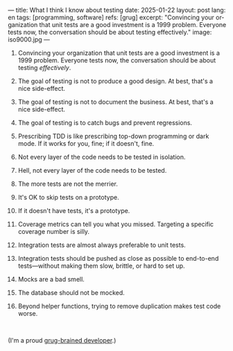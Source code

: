 ---
title: What I think I know about testing
date: 2025-01-22
layout: post
lang: en
tags: [programming, software]
refs: [grug]
excerpt: "Convincing your organization that unit tests are a good investment is a 1999 problem. Everyone tests now, the conversation should be about testing effectively."
image: iso9000.jpg
---
#+OPTIONS: toc:nil num:nil
#+LANGUAGE: en

1. Convincing your organization that unit tests are a good investment is a 1999 problem. Everyone tests now, the conversation should be about testing /effectively/.
2. The goal of testing is not to produce a good design. At best, that's a nice side-effect.
3. The goal of testing is not to document the business. At best, that's a nice side-effect.
4. The goal of testing is to catch bugs and prevent regressions.
5. Prescribing TDD is like prescribing top-down programming or dark mode. If it works for you, fine; if it doesn't, fine.
6. Not every layer of the code needs to be tested in isolation.
7. Hell, not every layer of the code needs to be tested.
8. The more tests are not the merrier.
9. It's OK to skip tests on a prototype.
10. If it doesn't have tests, it's a prototype.
11. Coverage metrics can tell you what you missed. Targeting a specific coverage number is silly.
12. Integration tests are almost always preferable to unit tests.
13. Integration tests should be pushed as close as possible to end-to-end tests---without making them slow, brittle, or hard to set up.
14. Mocks are a bad smell.
15. The database should not be mocked.
16. Beyond helper functions, trying to remove duplication makes test code worse.

    #+begin_export html
    <br/>
    #+end_export

(I'm a proud [[https://grugbrain.dev/#grug-on-testing][grug-brained developer]].)
